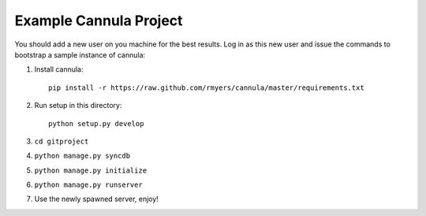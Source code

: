 =======================
Example Cannula Project
=======================

You should add a new user on you machine for the best results. Log in as
this new user and issue the commands to bootstrap a sample instance of
cannula:

#. Install cannula::
    
    pip install -r https://raw.github.com/rmyers/cannula/master/requirements.txt
    
#. Run setup in this directory::

    python setup.py develop
     
#. ``cd gitproject``
#. ``python manage.py syncdb``
#. ``python manage.py initialize``
#. ``python manage.py runserver``
#. Use the newly spawned server, enjoy!